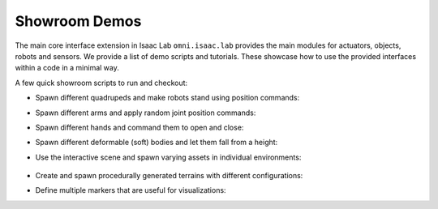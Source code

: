 Showroom Demos
==============

The main core interface extension in Isaac Lab ``omni.isaac.lab`` provides
the main modules for actuators, objects, robots and sensors. We provide
a list of demo scripts and tutorials. These showcase how to use the provided
interfaces within a code in a minimal way.

A few quick showroom scripts to run and checkout:

-  Spawn different quadrupeds and make robots stand using position commands:

   .. tab-set::
      :sync-group: os

      .. tab-item:: :icon:`fa-brands fa-linux` Linux
         :sync: linux

         .. code:: bash

            ./isaaclab.sh -p source/standalone/demos/quadrupeds.py

      .. tab-item:: :icon:`fa-brands fa-windows` Windows
         :sync: windows

         .. code:: batch

            isaaclab.bat -p source\standalone\demos\quadrupeds.py

   .. image:: ../_static/demos/quadrupeds.jpg
      :width: 100%
      :alt: Quadrupeds in Isaac Lab

-  Spawn different arms and apply random joint position commands:

   .. tab-set::
      :sync-group: os

      .. tab-item:: :icon:`fa-brands fa-linux` Linux
         :sync: linux

         .. code:: bash

            ./isaaclab.sh -p source/standalone/demos/arms.py

      .. tab-item:: :icon:`fa-brands fa-windows` Windows
         :sync: windows

         .. code:: batch

            isaaclab.bat -p source\standalone\demos\arms.py

   .. image:: ../_static/demos/arms.jpg
      :width: 100%
      :alt: Arms in Isaac Lab

-  Spawn different hands and command them to open and close:

   .. tab-set::
      :sync-group: os

      .. tab-item:: :icon:`fa-brands fa-linux` Linux
         :sync: linux

         .. code:: bash

            ./isaaclab.sh -p source/standalone/demos/hands.py

      .. tab-item:: :icon:`fa-brands fa-windows` Windows
         :sync: windows

         .. code:: batch

            isaaclab.bat -p source\standalone\demos\hands.py

   .. image:: ../_static/demos/hands.jpg
      :width: 100%
      :alt: Dexterous hands in Isaac Lab

-  Spawn different deformable (soft) bodies and let them fall from a height:

   .. tab-set::
      :sync-group: os

      .. tab-item:: :icon:`fa-brands fa-linux` Linux
         :sync: linux

         .. code:: bash

            ./isaaclab.sh -p source/standalone/demos/deformables.py

      .. tab-item:: :icon:`fa-brands fa-windows` Windows
         :sync: windows

         .. code:: batch

            isaaclab.bat -p source\standalone\demos\deformables.py

   .. image:: ../_static/demos/deformables.jpg
      :width: 100%
      :alt: Deformable primitive-shaped objects in Isaac Lab

- Use the interactive scene and spawn varying assets in individual environments:

   .. tab-set::
      :sync-group: os

      .. tab-item:: :icon:`fa-brands fa-linux` Linux
         :sync: linux

         .. code:: bash

            ./isaaclab.sh -p source/standalone/demos/multi_asset.py

      .. tab-item:: :icon:`fa-brands fa-windows` Windows
         :sync: windows

         .. code:: batch

            isaaclab.bat -p source\standalone\demos\multi_asset.py

   .. image:: ../_static/demos/multi_asset.jpg
      :width: 100%
      :alt: Multiple assets managed through the same simulation handles

-  Create and spawn procedurally generated terrains with different configurations:

   .. tab-set::
      :sync-group: os

      .. tab-item:: :icon:`fa-brands fa-linux` Linux
         :sync: linux

         .. code:: bash

            ./isaaclab.sh -p source/standalone/demos/procedural_terrain.py

      .. tab-item:: :icon:`fa-brands fa-windows` Windows
         :sync: windows

         .. code:: batch

            isaaclab.bat -p source\standalone\demos\procedural_terrain.py

   .. image:: ../_static/demos/procedural_terrain.jpg
      :width: 100%
      :alt: Procedural Terrains in Isaac Lab

-  Define multiple markers that are useful for visualizations:

   .. tab-set::
      :sync-group: os

      .. tab-item:: :icon:`fa-brands fa-linux` Linux
         :sync: linux

         .. code:: bash

            ./isaaclab.sh -p source/standalone/demos/markers.py

      .. tab-item:: :icon:`fa-brands fa-windows` Windows
         :sync: windows

         .. code:: batch

            isaaclab.bat -p source\standalone\demos\markers.py

   .. image:: ../_static/demos/markers.jpg
      :width: 100%
      :alt: Markers in Isaac Lab
